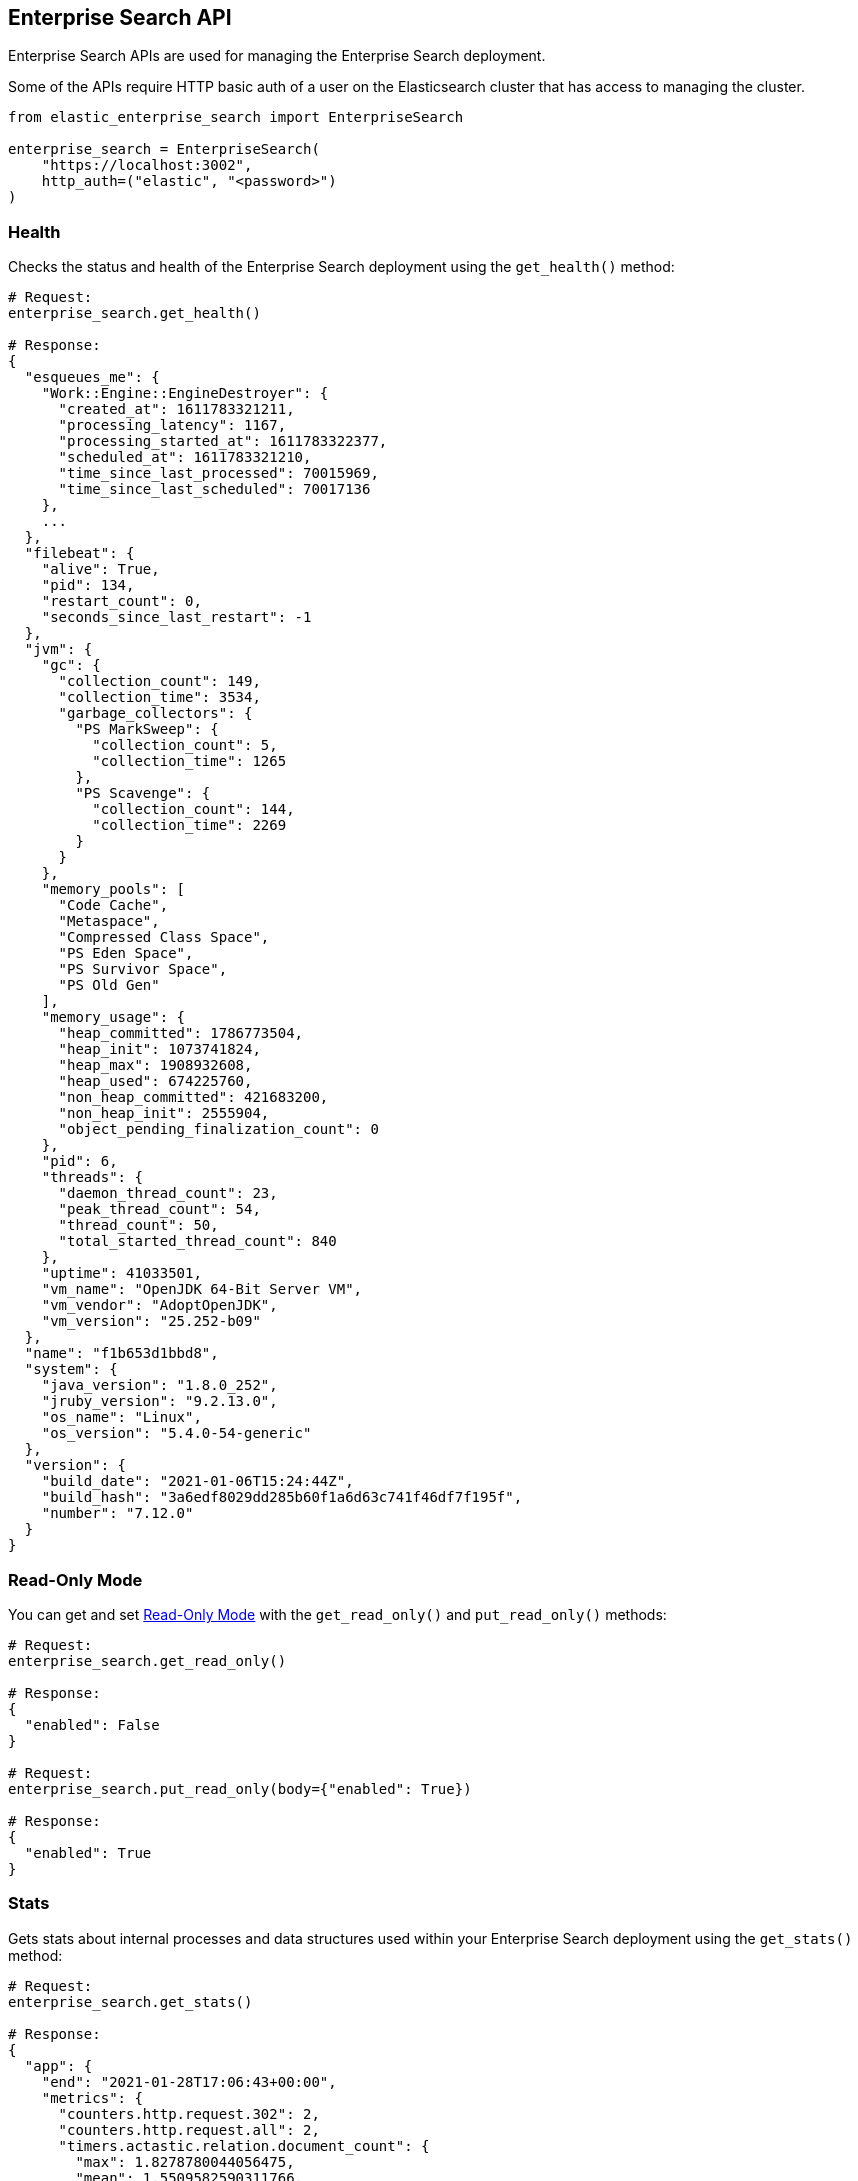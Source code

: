 [[enterprise-search-api]]
== Enterprise Search API

Enterprise Search APIs are used for managing the Enterprise Search deployment.

Some of the APIs require HTTP basic auth of a user on the Elasticsearch cluster
that has access to managing the cluster.

[source,python]
---------------
from elastic_enterprise_search import EnterpriseSearch

enterprise_search = EnterpriseSearch(
    "https://localhost:3002",
    http_auth=("elastic", "<password>")
)
---------------

=== Health

Checks the status and health of the Enterprise Search deployment
using the `get_health()` method:

[source,python]
---------------
# Request:
enterprise_search.get_health()

# Response:
{
  "esqueues_me": {
    "Work::Engine::EngineDestroyer": {
      "created_at": 1611783321211,
      "processing_latency": 1167,
      "processing_started_at": 1611783322377,
      "scheduled_at": 1611783321210,
      "time_since_last_processed": 70015969,
      "time_since_last_scheduled": 70017136
    },
    ...
  },
  "filebeat": {
    "alive": True,
    "pid": 134,
    "restart_count": 0,
    "seconds_since_last_restart": -1
  },
  "jvm": {
    "gc": {
      "collection_count": 149,
      "collection_time": 3534,
      "garbage_collectors": {
        "PS MarkSweep": {
          "collection_count": 5,
          "collection_time": 1265
        },
        "PS Scavenge": {
          "collection_count": 144,
          "collection_time": 2269
        }
      }
    },
    "memory_pools": [
      "Code Cache",
      "Metaspace",
      "Compressed Class Space",
      "PS Eden Space",
      "PS Survivor Space",
      "PS Old Gen"
    ],
    "memory_usage": {
      "heap_committed": 1786773504,
      "heap_init": 1073741824,
      "heap_max": 1908932608,
      "heap_used": 674225760,
      "non_heap_committed": 421683200,
      "non_heap_init": 2555904,
      "object_pending_finalization_count": 0
    },
    "pid": 6,
    "threads": {
      "daemon_thread_count": 23,
      "peak_thread_count": 54,
      "thread_count": 50,
      "total_started_thread_count": 840
    },
    "uptime": 41033501,
    "vm_name": "OpenJDK 64-Bit Server VM",
    "vm_vendor": "AdoptOpenJDK",
    "vm_version": "25.252-b09"
  },
  "name": "f1b653d1bbd8",
  "system": {
    "java_version": "1.8.0_252",
    "jruby_version": "9.2.13.0",
    "os_name": "Linux",
    "os_version": "5.4.0-54-generic"
  },
  "version": {
    "build_date": "2021-01-06T15:24:44Z",
    "build_hash": "3a6edf8029dd285b60f1a6d63c741f46df7f195f",
    "number": "7.12.0"
  }
}
---------------

=== Read-Only Mode

You can get and set https://www.elastic.co/guide/en/enterprise-search/current/read-only-api.html[Read-Only Mode]
with the `get_read_only()` and `put_read_only()` methods:

[source,python]
---------------
# Request:
enterprise_search.get_read_only()

# Response:
{
  "enabled": False
}

# Request:
enterprise_search.put_read_only(body={"enabled": True})

# Response:
{
  "enabled": True
}

---------------

=== Stats

Gets stats about internal processes and data structures used within
your Enterprise Search deployment using the `get_stats()` method:

[source,python]
---------------
# Request:
enterprise_search.get_stats()

# Response:
{
  "app": {
    "end": "2021-01-28T17:06:43+00:00",
    "metrics": {
      "counters.http.request.302": 2,
      "counters.http.request.all": 2,
      "timers.actastic.relation.document_count": {
        "max": 1.8278780044056475,
        "mean": 1.5509582590311766,
        "sum": 6.203833036124706
      },
      "timers.actastic.relation.search": {
        "max": 8.630949014332145,
        "mean": 5.581304353922057,
        "sum": 189.76434803334996
      },
      "timers.http.request.302": {
        "max": 11.984109878540039,
        "mean": 11.151552200317383,
        "sum": 22.303104400634766
      },
      "timers.http.request.all": {
        "max": 11.984109878540039,
        "mean": 11.151552200317383,
        "sum": 22.303104400634766
      }
    },
    "pid": 6,
    "start": "2021-01-28T17:05:43+00:00"
  },
  "connectors": {
    "alive": True,
    "job_store": {
      "job_types": {
        "delete": 0,
        "full": 0,
        "incremental": 0,
        "permissions": 0
      },
      "waiting": 0,
      "working": 0
    },
    "pool": {
      "extract_worker_pool": {
        "busy": 1,
        "idle": 7,
        "queue_depth": 0,
        "running": True,
        "size": 8,
        "total_completed": 16286,
        "total_scheduled": 16287
      }, ...
    }
  },
  "queues": {
    "connectors": {
      "pending": 0
    }, ...
  }
}
---------------
